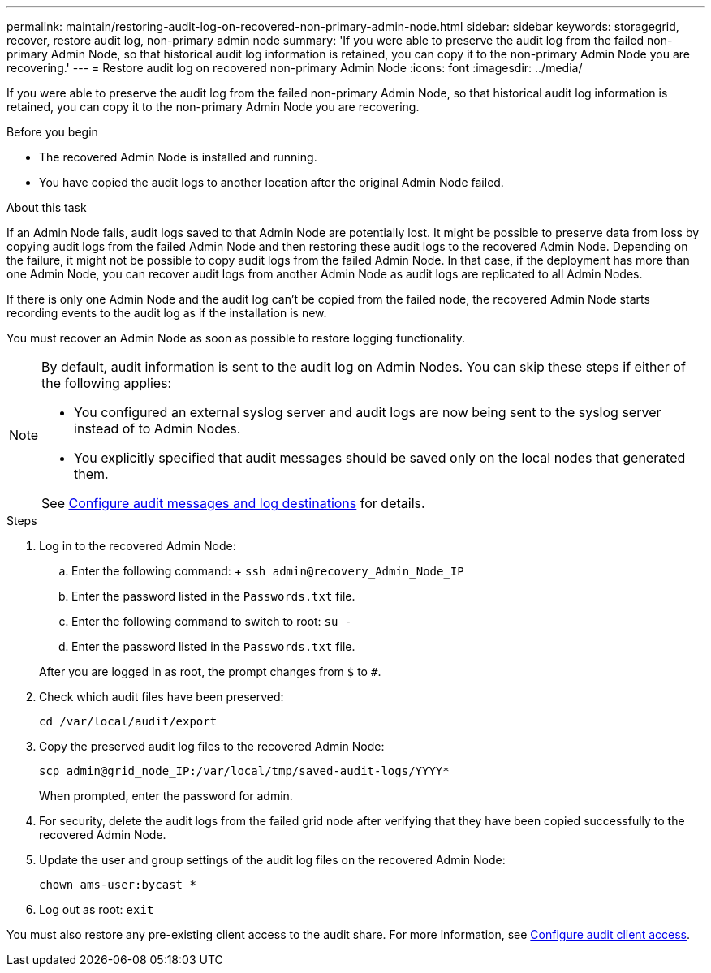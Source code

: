 ---
permalink: maintain/restoring-audit-log-on-recovered-non-primary-admin-node.html
sidebar: sidebar
keywords: storagegrid, recover, restore audit log, non-primary admin node
summary: 'If you were able to preserve the audit log from the failed non-primary Admin Node, so that historical audit log information is retained, you can copy it to the non-primary Admin Node you are recovering.'
---
= Restore audit log on recovered non-primary Admin Node
:icons: font
:imagesdir: ../media/

[.lead]
If you were able to preserve the audit log from the failed non-primary Admin Node, so that historical audit log information is retained, you can copy it to the non-primary Admin Node you are recovering.

.Before you begin

* The recovered Admin Node is installed and running.
* You have copied the audit logs to another location after the original Admin Node failed.

.About this task

If an Admin Node fails, audit logs saved to that Admin Node are potentially lost. It might be possible to preserve data from loss by copying audit logs from the failed Admin Node and then restoring these audit logs to the recovered Admin Node. Depending on the failure, it might not be possible to copy audit logs from the failed Admin Node. In that case, if the deployment has more than one Admin Node, you can recover audit logs from another Admin Node as audit logs are replicated to all Admin Nodes.

If there is only one Admin Node and the audit log can't be copied from the failed node, the recovered Admin Node starts recording events to the audit log as if the installation is new.

You must recover an Admin Node as soon as possible to restore logging functionality.

[NOTE]  
====
By default, audit information is sent to the audit log on Admin Nodes. You can skip these steps if either of the following applies:

* You configured an external syslog server and audit logs are now being sent to the syslog server instead of to Admin Nodes.
* You explicitly specified that audit messages should be saved only on the local nodes that generated them. 

See link:../monitor/configure-audit-messages.html[Configure audit messages and log destinations] for details.
====

.Steps
. Log in to the recovered Admin Node:
 .. Enter the following command:
 +
 `ssh admin@recovery_Admin_Node_IP`
 .. Enter the password listed in the `Passwords.txt` file.
 .. Enter the following command to switch to root: `su -`
 .. Enter the password listed in the `Passwords.txt` file.

+
After you are logged in as root, the prompt changes from `$` to `#`.
. Check which audit files have been preserved:
+
`cd /var/local/audit/export`
. Copy the preserved audit log files to the recovered Admin Node:
+
`scp admin@grid_node_IP:/var/local/tmp/saved-audit-logs/YYYY*`
+
When prompted, enter the password for admin.

. For security, delete the audit logs from the failed grid node after verifying that they have been copied successfully to the recovered Admin Node.
. Update the user and group settings of the audit log files on the recovered Admin Node:
+
`chown ams-user:bycast *`
. Log out as root: `exit`

You must also restore any pre-existing client access to the audit share. For more information, see link:../admin/configuring-audit-client-access.html[Configure audit client access].
